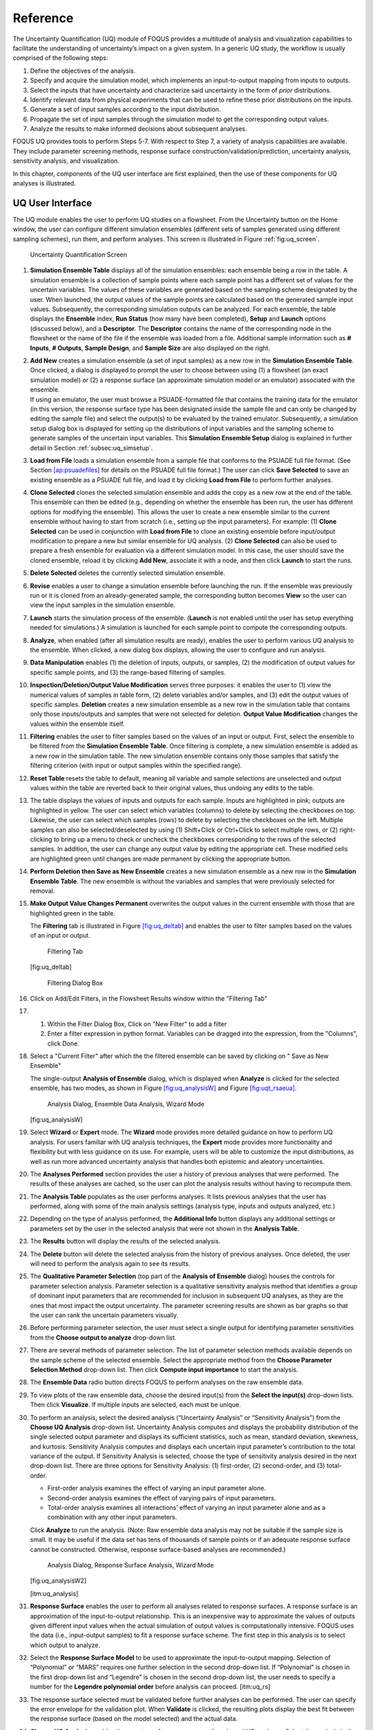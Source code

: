 .. _section_uq

Reference
=========

The Uncertainty Quantification (UQ) module of FOQUS provides a multitude
of analysis and visualization capabilities to facilitate the
understanding of uncertainty’s impact on a given system. In a generic UQ
study, the workflow is usually comprised of the following steps:

#. Define the objectives of the analysis.

#. Specify and acquire the simulation model, which implements an
   input-to-output mapping from inputs to outputs.

#. Select the inputs that have uncertainty and characterize said
   uncertainty in the form of *prior* distributions.

#. Identify relevant data from physical experiments that can be used to
   refine these prior distributions on the inputs.

#. Generate a set of input samples according to the input distribution.

#. Propagate the set of input samples through the simulation model to
   get the corresponding output values.

#. Analyze the results to make informed decisions about subsequent
   analyses.

FOQUS UQ provides tools to perform Steps 5-7. With respect to Step 7, a
variety of analysis capabilities are available. They include parameter
screening methods, response surface construction/validation/prediction,
uncertainty analysis, sensitivity analysis, and visualization.

In this chapter, components of the UQ user interface are first
explained, then the use of these components for UQ analyses is
illustrated.

UQ User Interface
-----------------

The UQ module enables the user to perform UQ studies on a flowsheet.
From the Uncertainty button on the Home window, the user can configure
different simulation ensembles (different sets of samples generated
using different sampling schemes), run them, and perform analyses. This
screen is illustrated in Figure :ref:`fig:uq_screen`.

.. figure:: figs/overview/1_UQScreen2.png
   :alt: Uncertainty Quantification Screen
   :name: fig:uq_screen

   Uncertainty Quantification Screen

#. **Simulation Ensemble Table** displays all of the simulation
   ensembles: each ensemble being a row in the table. A simulation
   ensemble is a collection of sample points where each sample point has
   a different set of values for the uncertain variables. The values of
   these variables are generated based on the sampling scheme designated
   by the user. When launched, the output values of the sample points
   are calculated based on the generated sample input values.
   Subsequently, the corresponding simulation outputs can be analyzed.
   For each ensemble, the table displays the **Ensemble** index, **Run
   Status** (how many have been completed), **Setup** and **Launch**
   options (discussed below), and a **Descriptor**. The **Descriptor**
   contains the name of the corresponding node in the flowsheet or the
   name of the file if the ensemble was loaded from a file. Additional
   sample information such as **# Inputs**, **# Outputs**, **Sample
   Design**, and **Sample Size** are also displayed on the right.

#. | **Add New** creates a simulation ensemble (a set of input samples)
     as a new row in the **Simulation Ensemble Table**. Once clicked, a
     dialog is displayed to prompt the user to choose between using (1)
     a flowsheet (an exact simulation model) or (2) a response surface
     (an approximate simulation model or an emulator) associated with
     the ensemble.
   | If using an emulator, the user must browse a PSUADE-formatted file
     that contains the training data for the emulator (in this version,
     the response surface type has been designated inside the sample
     file and can only be changed by editing the sample file) and select
     the output(s) to be evaluated by the trained emulator.
     Subsequently, a simulation setup dialog box is displayed for
     setting up the distributions of input variables and the sampling
     scheme to generate samples of the uncertain input variables. This
     **Simulation Ensemble Setup** dialog is explained in further detail
     in Section :ref:`subsec:uq_simsetup`.

#. **Load from File** loads a simulation ensemble from a sample file
   that conforms to the PSUADE full file format. (See Section
   `[ap:psuadefiles] <#ap:psuadefiles>`__ for details on the PSUADE full
   file format.) The user can click **Save Selected** to save an
   existing ensemble as a PSUADE full file, and load it by clicking
   **Load from File** to perform further analyses.

#. **Clone Selected** clones the selected simulation ensemble and adds
   the copy as a new row at the end of the table. This ensemble can then
   be edited (e.g., depending on whether the ensemble has been run, the
   user has different options for modifying the ensemble). This allows
   the user to create a new ensemble similar to the current ensemble
   without having to start from scratch (i.e., setting up the input
   parameters). For example: (1) **Clone Selected** can be used in
   conjunction with **Load from File** to clone an existing ensemble
   before input/output modification to prepare a new but similar
   ensemble for UQ analysis. (2) **Clone Selected** can also be used to
   prepare a fresh ensemble for evaluation via a different simulation
   model. In this case, the user should save the cloned ensemble, reload
   it by clicking **Add New**, associate it with a node, and then click
   **Launch** to start the runs.

#. **Delete Selected** deletes the currently selected simulation
   ensemble.

#. **Revise** enables a user to change a simulation ensemble before
   launching the run. If the ensemble was previously run or it is cloned
   from an already-generated sample, the corresponding button becomes
   **View** so the user can view the input samples in the simulation
   ensemble.

#. **Launch** starts the simulation process of the ensemble. (**Launch**
   is not enabled until the user has setup everything needed for
   simulations.) A simulation is launched for each sample point to
   compute the corresponding outputs.

#. **Analyze**, when enabled (after all simulation results are ready),
   enables the user to perform various UQ analysis to the ensemble. When
   clicked, a new dialog box displays, allowing the user to configure
   and run analysis.

#. **Data Manipulation** enables (1) the deletion of inputs, outputs, or
   samples, (2) the modification of output values for specific sample
   points, and (3) the range-based filtering of samples.

#. **Inspection/Deletion/Output Value Modification** serves three
   purposes: it enables the user to (1) view the numerical values of
   samples in table form, (2) delete variables and/or samples, and (3)
   edit the output values of specific samples. **Deletion** creates a
   new simulation ensemble as a new row in the simulation table that
   contains only those inputs/outputs and samples that were not selected
   for deletion. **Output Value Modification** changes the values within
   the ensemble itself.

#. **Filtering** enables the user to filter samples based on the values
   of an input or output. First, select the ensemble to be filtered from
   the **Simulation Ensemble Table**. Once filtering is complete, a new
   simulation ensemble is added as a new row in the simulation table.
   The new simulation ensemble contains only those samples that satisfy
   the filtering criterion (with input or output samples within the
   specified range).

#. **Reset Table** resets the table to default, meaning all variable and
   sample selections are unselected and output values within the table
   are reverted back to their original values, thus undoing any edits to
   the table.

#. The table displays the values of inputs and outputs for each sample.
   Inputs are highlighted in pink; outputs are highlighted in yellow.
   The user can select which variables (columns) to delete by selecting
   the checkboxes on top. Likewise, the user can select which samples
   (rows) to delete by selecting the checkboxes on the left. Multiple
   samples can also be selected/deselected by using (1) Shift+Click or
   Ctrl+Click to select multiple rows, or (2) right-clicking to bring up
   a menu to check or uncheck the checkboxes corresponding to the rows
   of the selected samples. In addition, the user can change any output
   value by editing the appropriate cell. These modified cells are
   highlighted green until changes are made permanent by clicking the
   appropriate button.

#. **Perform Deletion then Save as New Ensemble** creates a new
   simulation ensemble as a new row in the **Simulation Ensemble
   Table**. The new ensemble is without the variables and samples that
   were previously selected for removal.

#. **Make Output Value Changes Permanent** overwrites the output values
   in the current ensemble with those that are highlighted green in the
   table.

   .. raw:: latex

      \suspend{enumerate}

   The **Filtering** tab is illustrated in Figure
   `[fig:uq_deltab] <#fig:uq_deltab>`__ and enables the user to filter
   samples based on the values of an input or output.

   .. figure:: figs/overview/2_FilteringTab_upd1.png
      :alt: Filtering Tab

      Filtering Tab

   [fig:uq_deltab]

   .. raw:: latex

      \resume{enumerate}
      
   .. figure:: figs/overview/2_FilteringTab_upd2.png
      :alt: Filtering Dialog Box

      Filtering Dialog Box
      
   .. raw:: latex

      \resume{enumerate}

#. Click on Add/Edit Filters, in the Flowsheet Results window within the "Filtering Tab"

#. 1. Within the Filter Dialog Box, Click on "New Filter" to add a filter
   2. Enter a filter expression in python format. Variables can be dragged into the expression, from the "Columns", click Done.

#. Select a "Current Filter" after which the the filtered ensemble can be saved by clicking on " Save as New Ensemble"

   The single-output **Analysis of Ensemble** dialog, which is displayed
   when **Analyze** is clicked for the selected ensemble, has two modes,
   as shown in Figure `[fig:uq_analysisW] <#fig:uq_analysisW>`__ and
   Figure `[fig:uqt_rsaeua] <#fig:uqt_rsaeua>`__.

   .. figure:: figs/overview/3_AnalysisSection2.png
      :alt: Analysis Dialog, Ensemble Data Analysis, Wizard Mode

      Analysis Dialog, Ensemble Data Analysis, Wizard Mode

   [fig:uq_analysisW]

   .. raw:: latex

      \resume{enumerate}

#. Select **Wizard** or **Expert** mode. The **Wizard** mode provides
   more detailed guidance on how to perform UQ analysis. For users
   familiar with UQ analysis techniques, the **Expert** mode provides
   more functionality and flexibility but with less guidance on its use.
   For example, users will be able to customize the input distributions,
   as well as run more advanced uncertainty analysis that handles both
   epistemic and aleatory uncertainties.

#. The **Analyses Performed** section provides the user a history of
   previous analyses that were performed. The results of these analyses
   are cached, so the user can plot the analysis results without having
   to recompute them.

#. The **Analysis Table** populates as the user performs analyses. It
   lists previous analyses that the user has performed, along with some
   of the main analysis settings (analysis type, inputs and outputs
   analyzed, etc.)

#. Depending on the type of analysis performed, the **Additional Info**
   button displays any additional settings or parameters set by the user
   in the selected analysis that were not shown in the **Analysis
   Table**.

#. The **Results** button will display the results of the selected
   analysis.

#. The **Delete** button will delete the selected analysis from the
   history of previous analyses. Once deleted, the user will need to
   perform the analysis again to see its results.

#. The **Qualitative Parameter Selection** (top part of the **Analysis
   of Ensemble** dialog) houses the controls for parameter selection
   analysis. Parameter selection is a qualitative sensitivity analysis
   method that identifies a group of dominant input parameters that are
   recommended for inclusion in subsequent UQ analyses, as they are the
   ones that most impact the output uncertainty. The parameter screening
   results are shown as bar graphs so that the user can rank the
   uncertain parameters visually.

#. Before performing parameter selection, the user must select a single
   output for identifying parameter sensitivities from the **Choose
   output to analyze** drop-down list.

#. There are several methods of parameter selection. The list of
   parameter selection methods available depends on the sample scheme of
   the selected ensemble. Select the appropriate method from the
   **Choose Parameter Selection Method** drop-down list. Then click
   **Compute input importance** to start the analysis.

#. The **Ensemble Data** radio button directs FOQUS to perform analyses
   on the raw ensemble data.

#. To view plots of the raw ensemble data, choose the desired input(s)
   from the **Select the input(s)** drop-down lists. Then click
   **Visualize**. If multiple inputs are selected, each must be unique.

#. To perform an analysis, select the desired analysis (“Uncertainty
   Analysis” or “Sensitivity Analysis”) from the **Choose UQ Analysis**
   drop-down list. Uncertainty Analysis computes and displays the
   probability distribution of the single selected output parameter and
   displays its sufficient statistics, such as mean, standard deviation,
   skewness, and kurtosis. Sensitivity Analysis computes and displays
   each uncertain input parameter’s contribution to the total variance
   of the output. If Sensitivity Analysis is selected, choose the type
   of sensitivity analysis desired in the next drop-down list. There are
   three options for Sensitivity Analysis: (1) first-order, (2)
   second-order, and (3) total-order.

   -  First-order analysis examines the effect of varying an input
      parameter alone.

   -  Second-order analysis examines the effect of varying pairs of
      input parameters.

   -  Total-order analysis examines all interactions’ effect of varying
      an input parameter alone and as a combination with any other input
      parameters.

   Click **Analyze** to run the analysis. (Note: Raw ensemble data
   analysis may not be suitable if the sample size is small. It may be
   useful if the data set has tens of thousands of sample points or if
   an adequate response surface cannot be constructed. Otherwise,
   response surface-based analyses are recommended.)

   .. figure:: figs/overview/4_Analyze2.png
      :alt: Analysis Dialog, Response Surface Analysis, Wizard Mode

      Analysis Dialog, Response Surface Analysis, Wizard Mode

   [fig:uq_analysisW2]

   [itm:uq_analysis]

#. **Response Surface** enables the user to perform all analyses related
   to response surfaces. A response surface is an approximation of the
   input-to-output relationship. This is an inexpensive way to
   approximate the values of outputs given different input values when
   the actual simulation of output values is computationally intensive.
   FOQUS uses the data (i.e., input-output samples) to fit a response
   surface scheme. The first step in this analysis is to select which
   output to analyze.

#. Select the **Response Surface Model** to be used to approximate the
   input-to-output mapping. Selection of “Polynomial” or “MARS” requires
   one further selection in the second drop-down list. If “Polynomial”
   is chosen in the first drop-down list and “Legendre” is chosen in the
   second drop-down list, the user needs to specify a number for the
   **Legendre polynomial order** before analysis can proceed.
   [itm:uq_rs]

#. The response surface selected must be validated before further
   analyses can be performed. The user can specify the error envelope
   for the validation plot. When **Validate** is clicked, the resulting
   plots display the best fit between the response surface (based on the
   model selected) and the actual data.

#. **Choose UQ Analysis** enables the user to perform
   response-surface-based UQ analyses. Select the analysis in the first
   drop-down list. If the desired analysis is Sensitivity Analysis,
   select the desired type of sensitivity analysis in the second
   drop-down list and then click **Analyze**. **Uncertainty Analysis**
   and **Sensitivity Analysis** compute and display the same quantities
   as in item #\ `[itm:uq_analysis] <#itm:uq_analysis>`__. However, the
   results displayed are based on samples drawn from the trained
   response surface, not the simulation ensemble itself. Moreover, if
   the selected response surface has uncertainty, the resulting plots
   also reflect this uncertainty information.

#. FOQUS also provides visualization capabilities, enabling the user to
   view the response surface as a function of one or multiple inputs. Up
   to three inputs can be visualized at once. Click **Visualize** to
   view. A 2-D line plot displays if only one input parameter is
   selected. A 3-D surface plot and a 2-D contour plot display if two
   input parameters are selected. A 3-D isosurface plot with a slider
   bar displays if three input parameters are chosen. For the isosurface
   plot, the user can use the slider to selectively display the 3-D
   input parameter space that activates a particular range in the output
   parameter.

   Finally, the **Bayesian Inference of Ensemble** dialog (shown in
   Figure `[fig:uq_inf] <#fig:uq_inf>`__) is used to calculate the
   posterior distributions (prior distributions integrated with data) of
   the uncertain input parameters. Inference utilizes Markov Chain Monte
   Carlo (MCMC) to compute the posterior distributions, using response
   surfaces that serve as fast approximations to the actual simulation
   model.

   .. figure:: figs/overview/5_InferenceWizard2.png
      :alt: Bayesian Inference Dialog

      Bayesian Inference Dialog

   [fig:uq_inf]

   .. raw:: latex

      \resume{enumerate}

#. Inference uses a response surface to approximate the input-to-output
   mapping. In **Output Settings**, select the observed outputs and
   select the response surface type that works best with each observed
   output. As in item (`[itm:uq_rs] <#itm:uq_rs>`__), further selections
   may be required based on the response surface chosen. The simulation
   ensemble is used as the training data for generating the response
   surfaces.

#. The user can specify which inputs are fixed, design (fixed per
   experiment, but changes between experiments), or variable using the
   **Input Settings Table**. In addition, the user can specify which
   inputs are displayed in the resulting plots of the posterior
   distributions. By default, once inference completes, all inputs will
   be displayed in the plots. To omit specific inputs, clear the
   checkboxes from the **Display** column of the table. Finally, in
   **Expert** mode, this table can also be used to modify the input
   prior distributions. The default prior is the input distribution
   specified in the simulation ensemble. To change the prior
   distribution type, use the drop-down list in the **PDF** column and
   enter corresponding values for the PDF parameters. To change the
   range of a uniform prior, scroll all the way to the right to modify
   **Min/Max**.

#. The **Observations** section enables the user to add experimental
   data in the form of observations of certain output variables. At
   least one observation is required. Currently, the observation noise
   model is assumed to be a normal distribution. Other distributions may
   be supported in the future. To specify the observation noise model,
   enter the mean (and standard deviation, if standard inference is
   selected) for each output observation. For convenience, the **Mean**
   and **Standard Deviation** fields have been populated with the
   statistics from the ensemble uncertainty analysis. If any inputs are
   selected as design inputs, their values will also be required here.

#. **Save Posterior Input Samples to File** checkbox, when selected,
   saves the posterior input samples as a PSUADE sample file (format
   described in Section `[ap:psuadefiles] <#ap:psuadefiles>`__). This
   file characterizes the input uncertainty as a set of samples, which
   can be re-used in the **Simulation Ensemble Setup** dialog, to
   evaluate the outputs corresponding to these posterior input samples.

#. If saving posterior samples to a file, click **Browse** to set the
   name and location of where this file is saved.

#. Click **Infer** to start the analysis. (Note: If the inference
   returns an invalid posterior distribution (i.e., one with no
   samples), it usually means the prior distributions or that the
   observation data distributions are not prescribed appropriately. In
   this case, it is recommended that the user experiment with different
   priors and/or data distribution means and/or standard deviations.)

#. Inference calculations often take a very long time. If inference has
   run to completion, use Replot to generate new plots (e.g., to only
   display a subset of the input posterior graphs) from the cached
   inference results.

.. _subsec:uq_simsetup:

Simulation Ensemble Setup Dialog
~~~~~~~~~~~~~~~~~~~~~~~~~~~~~~~~

The **Simulation Ensemble Setup** dialog (shown in Figure
`[fig:uq_sim_dist] <#fig:uq_sim_dist>`__) is used to create a new
simulation ensemble. This is done by: (1) setting up distribution
parameters and generating samples, or (2) loading samples from a file.
This dialog is displayed when selecting **Add New** on the UQ window
(Figure `[fig:uq_screen] <#fig:uq_screen>`__).

.. figure:: figs/overview/6_SimSetupDist2.png
   :alt: Simulation Ensemble Setup Dialog, Distributions Tab

   Simulation Ensemble Setup Dialog, Distributions Tab

[fig:uq_sim_dist]

#. Choose how to generate samples. There are three options: (1) **Choose
   sampling scheme** (default), (2) **Load flowsheet samples**, or (3)
   **Load all samples from a single file**. The option 3 is explained in
   item (`[itm:uq_sim_last] <#itm:uq_sim_last>`__). [itm:uq_sim_first]

#. If **Choose Sampling Scheme** is selected, the **Distributions** tab
   is displayed. The user specifies the input uncertainty information.

#. The **Distributions Table** is pre-populated with input variable
   information gathered from the flowsheet node. Under the **Type**
   column drop-down list, the user can select “Fixed” or “Variable”.
   Selecting “Fixed” means that the input is fixed at its default value
   for all the samples. Changing the type to “Variable” means that the
   input is uncertain; therefore, its value varies between samples. With
   any fixed input, the only parameter that can be changed is the
   **Default** value (i.e., all samples of this input are fixed at this
   default value). With any variable input, the **Min/Max** values, as
   well as the probability distribution function (**PDF**), for that
   input can be changed. Some PDFs have their own parameters (e.g., mean
   and standard deviation for a normal distribution), which are required
   in the columns right of the distribution column. See the PSUADE
   manual for more details on the different PDFs.

#. **All Fixed** and **All Variable** are convenient ways to set all the
   inputs to variable or fixed.

#. Note: A “Sample” PDF refers to sampling with replacement (i.e., input
   samples would be randomly drawn, with replacement, from a sample
   file). If the selected distribution for any input is “Sample”, then
   the following parameters are required: (1) the path of the sample
   file (which must conform to the sample format specified in Section
   `[ap:psuadefiles] <#ap:psuadefiles>`__); (2) the output index that
   designates which output is to be used.

#. In the **Sampling scheme** tab (Figure
   `[fig:uq_sim_samplescheme] <#fig:uq_sim_samplescheme>`__), specify
   the sampling scheme, the sample size, and perform sample generation.

   .. figure:: figs/overview/7_SimSetupSchemes2.png
      :alt: Simulation Ensemble Setup Dialog, Sampling Scheme Tab

      Simulation Ensemble Setup Dialog, Sampling Scheme Tab

   [fig:uq_sim_samplescheme]

#. Each radio button displays a different list of sampling schemes on
   the right. The radio buttons serve as a guide to help in the
   selection of the appropriate sampling schemes for target analyses. A
   sampling scheme must be selected from the list on the right to
   proceed.

#. Set the number of samples to be generated from the **# of samples**
   spinbox.

#. When all parameters are set, click **Generate Samples**. This
   generates the values for all the input variables, based on the
   sampling scheme selected.

#. Once samples have been generated, click **Preview Samples** to view
   the samples that were generated. This displays the sample values in
   table form, as well as graphically as a scatter plot.

#. From item (`[itm:uq_sim_first] <#itm:uq_sim_first>`__), if the user
   elects to load all samples from a single file, click **Browse** to
   select the file containing the samples (Figure
   `[fig:uq_sim_loadsample] <#fig:uq_sim_loadsample>`__). This file must
   conform to the PSUADE full file format, the PSUADE sample format, or
   CSV file (all formats described in Section
   `[ap:psuadefiles] <#ap:psuadefiles>`__). Note: This is the only place
   where all the formats are supported. Once the file is loaded, the
   file name displays in the text box. These samples can now be used in
   the same way as an ensemble that was newly generated (as described
   above).

   .. figure:: figs/overview/8_SimSetupLoad2.png
      :alt: Simulation Ensemble Setup Dialog, Load Samples Option

      Simulation Ensemble Setup Dialog, Load Samples Option

   [fig:uq_sim_loadsample]

   [itm:uq_sim_last]
